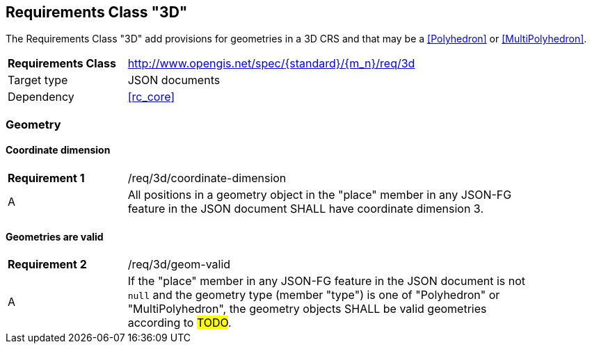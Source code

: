 :req-class: 3d
[#rc_{req-class}]
== Requirements Class "3D"

The Requirements Class "3D" add provisions for geometries in a 3D CRS and that may be a <<Polyhedron>> or <<MultiPolyhedron>>. 

[cols="2,7",width="90%"]
|===
^|*Requirements Class* |http://www.opengis.net/spec/{standard}/{m_n}/req/{req-class} 
|Target type |JSON documents
|Dependency |<<rc_core>>
|===

=== Geometry

:req: coordinate-dimension
[#{req-class}_{req}]
==== Coordinate dimension

[width="90%",cols="2,7a"]
|===
^|*Requirement {counter:req-num}* |/req/{req-class}/{req}
^|A |All positions in a geometry object in the "place" member in any JSON-FG feature in the JSON document SHALL have coordinate dimension 3.
|===

:req: geom-valid
[#{req-class}_{req}]
==== Geometries are valid

[width="90%",cols="2,7a"]
|===
^|*Requirement {counter:req-num}* |/req/{req-class}/{req}
^|A |If the "place" member in any JSON-FG feature in the JSON document is not `null` and the geometry type (member "type") is one of "Polyhedron" or "MultiPolyhedron", the geometry objects SHALL be valid geometries according to #TODO#.
|===
